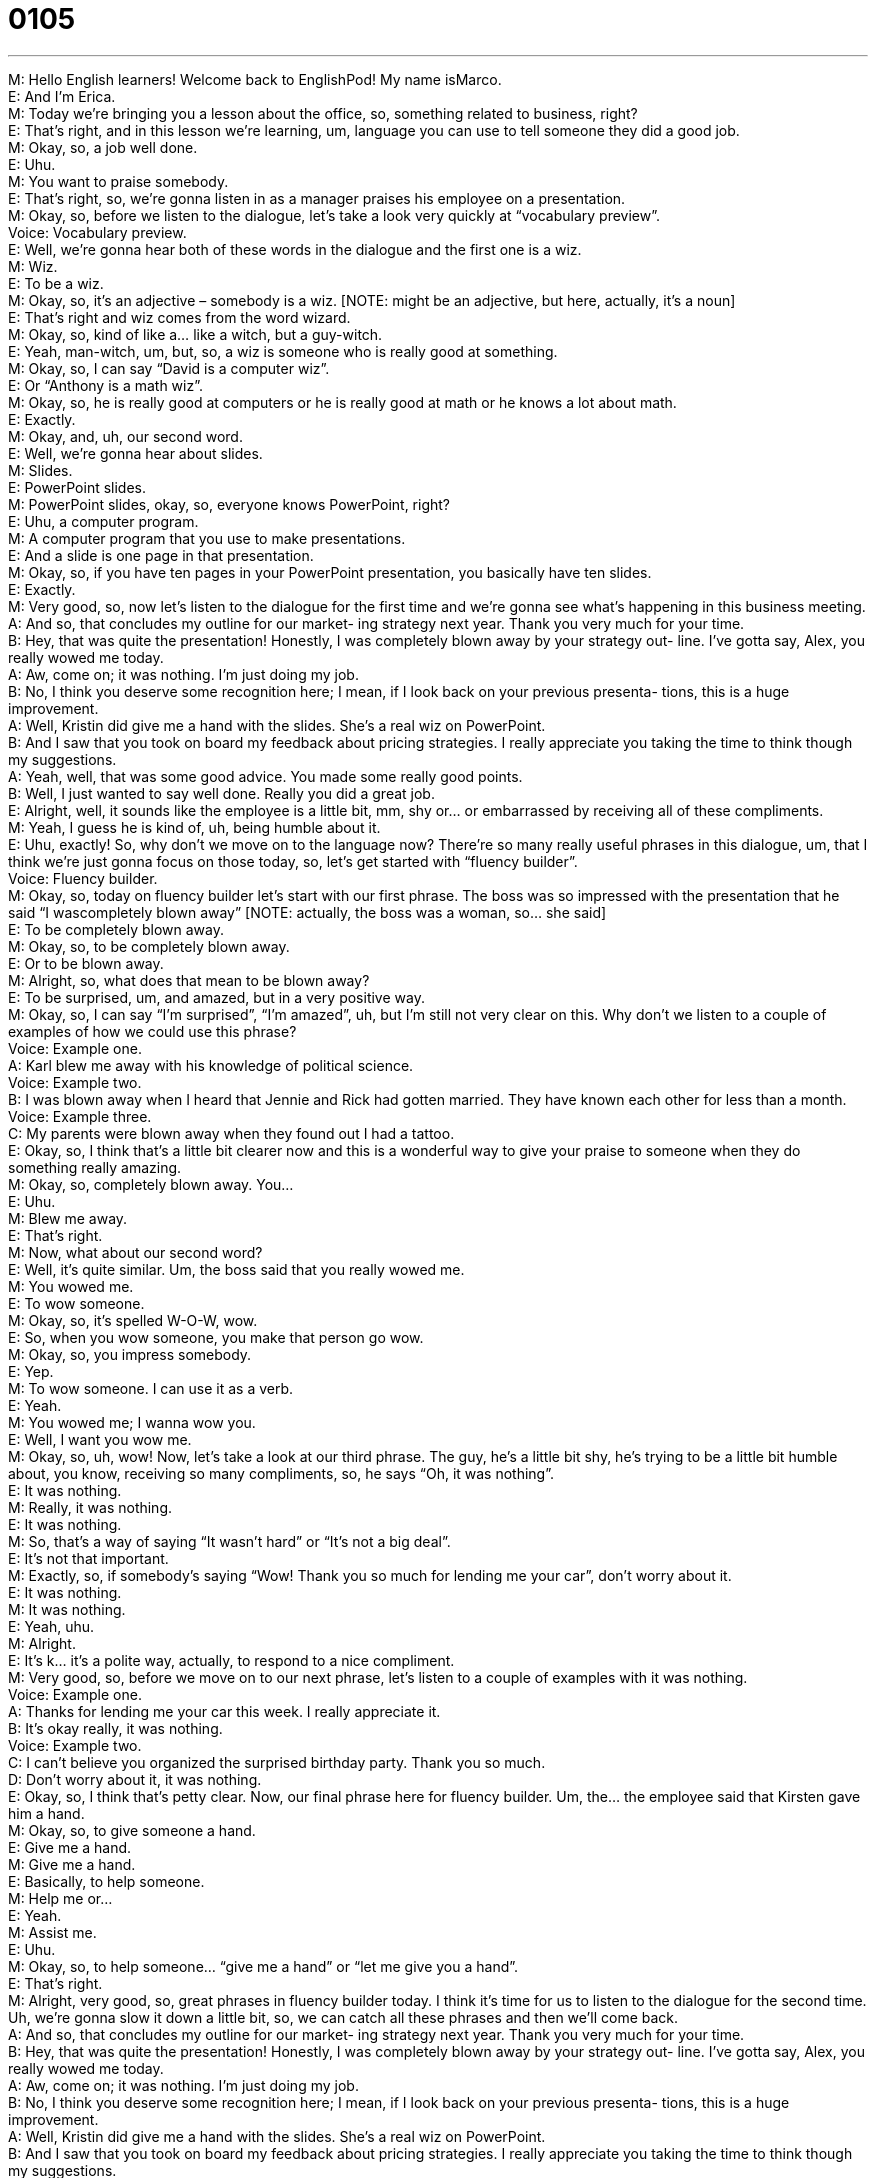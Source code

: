 = 0105
:toc: left
:toclevels: 3
:sectnums:
:stylesheet: ../../../../myAdocCss.css

'''


M: Hello English learners! Welcome back to EnglishPod! My name isMarco. +
E: And I’m Erica. +
M: Today we’re bringing you a lesson about the office, so, something related to business, 
right? +
E: That’s right, and in this lesson we’re learning, um, language you can use to tell someone 
they did a good job. +
M: Okay, so, a job well done. +
E: Uhu. +
M: You want to praise somebody. +
E: That’s right, so, we’re gonna listen in as a manager praises his employee on a 
presentation. +
M: Okay, so, before we listen to the dialogue, let’s take a look very quickly at “vocabulary 
preview”. +
Voice: Vocabulary preview. +
E: Well, we’re gonna hear both of these words in the dialogue and the first one is a wiz. +
M: Wiz. +
E: To be a wiz. +
M: Okay, so, it’s an adjective – somebody is a wiz. [NOTE: might be an adjective, but 
here, actually, it’s a noun] +
E: That’s right and wiz comes from the word wizard. +
M: Okay, so, kind of like a… like a witch, but a guy-witch. +
E: Yeah, man-witch, um, but, so, a wiz is someone who is really good at something. +
M: Okay, so, I can say “David is a computer wiz”. +
E: Or “Anthony is a math wiz”. +
M: Okay, so, he is really good at computers or he is really good at math or he knows a lot 
about math. +
E: Exactly. +
M: Okay, and, uh, our second word. +
E: Well, we’re gonna hear about slides. +
M: Slides. +
E: PowerPoint slides. +
M: PowerPoint slides, okay, so, everyone knows PowerPoint, right? +
E: Uhu, a computer program. +
M: A computer program that you use to make presentations. +
E: And a slide is one page in that presentation. +
M: Okay, so, if you have ten pages in your PowerPoint presentation, you basically have ten 
slides. +
E: Exactly. +
M: Very good, so, now let’s listen to the dialogue for the first time and we’re gonna see 
what’s happening in this business meeting. +
A: And so, that concludes my outline for our market- 
ing strategy next year. Thank you very much for
your time. +
B: Hey, that was quite the presentation! Honestly, I 
was completely blown away by your strategy out-
line. I’ve gotta say, Alex, you really wowed me
today. +
A: Aw, come on; it was nothing. I’m just doing my 
job. +
B: No, I think you deserve some recognition here; I 
mean, if I look back on your previous presenta-
tions, this is a huge improvement. +
A: Well, Kristin did give me a hand with the slides. 
She’s a real wiz on PowerPoint. +
B: And I saw that you took on board my feedback 
about pricing strategies. I really appreciate you
taking the time to think though my suggestions. +
A: Yeah, well, that was some good advice. You made 
some really good points. +
B: Well, I just wanted to say well done. Really you 
did a great job. +
E: Alright, well, it sounds like the employee is a little bit, mm, shy or… or embarrassed by 
receiving all of these compliments. +
M: Yeah, I guess he is kind of, uh, being humble about it. +
E: Uhu, exactly! So, why don’t we move on to the language now? There’re so many really 
useful phrases in this dialogue, um, that I think we’re just gonna focus on those today, so,
let’s get started with “fluency builder”. +
Voice: Fluency builder. +
M: Okay, so, today on fluency builder let’s start with our first phrase. The boss was so 
impressed with the presentation that he said “I wascompletely blown away” [NOTE:
actually, the boss was a woman, so… she said] +
E: To be completely blown away. +
M: Okay, so, to be completely blown away. +
E: Or to be blown away. +
M: Alright, so, what does that mean to be blown away? +
E: To be surprised, um, and amazed, but in a very positive way. +
M: Okay, so, I can say “I’m surprised”, “I’m amazed”, uh, but I’m still not very clear on this. 
Why don’t we listen to a couple of examples of how we could use this phrase? +
Voice: Example one. +
A: Karl blew me away with his knowledge of political science. +
Voice: Example two. +
B: I was blown away when I heard that Jennie and Rick had gotten married. They have 
known each other for less than a month. +
Voice: Example three. +
C: My parents were blown away when they found out I had a tattoo. +
E: Okay, so, I think that’s a little bit clearer now and this is a wonderful way to give your 
praise to someone when they do something really amazing. +
M: Okay, so, completely blown away. You… +
E: Uhu. +
M: Blew me away. +
E: That’s right. +
M: Now, what about our second word? +
E: Well, it’s quite similar. Um, the boss said that you really wowed me. +
M: You wowed me. +
E: To wow someone. +
M: Okay, so, it’s spelled W-O-W, wow. +
E: So, when you wow someone, you make that person go wow. +
M: Okay, so, you impress somebody. +
E: Yep. +
M: To wow someone. I can use it as a verb. +
E: Yeah. +
M: You wowed me; I wanna wow you. +
E: Well, I want you wow me. +
M: Okay, so, uh, wow! Now, let’s take a look at our third phrase. The guy, he’s a little bit 
shy, he’s trying to be a little bit humble about, you know, receiving so many compliments,
so, he says “Oh, it was nothing”. +
E: It was nothing. +
M: Really, it was nothing. +
E: It was nothing. +
M: So, that’s a way of saying “It wasn’t hard” or “It’s not a big deal”. +
E: It’s not that important. +
M: Exactly, so, if somebody’s saying “Wow! Thank you so much for lending me your car”, 
don’t worry about it. +
E: It was nothing. +
M: It was nothing. +
E: Yeah, uhu. +
M: Alright. +
E: It’s k… it’s a polite way, actually, to respond to a nice compliment. +
M: Very good, so, before we move on to our next phrase, let’s listen to a couple of 
examples with it was nothing. +
Voice: Example one. +
A: Thanks for lending me your car this week. I really appreciate it. +
B: It’s okay really, it was nothing. +
Voice: Example two. +
C: I can’t believe you organized the surprised birthday party. Thank you so much. +
D: Don’t worry about it, it was nothing. +
E: Okay, so, I think that’s petty clear. Now, our final phrase here for fluency builder. Um, 
the… the employee said that Kirsten gave him a hand. +
M: Okay, so, to give someone a hand. +
E: Give me a hand. +
M: Give me a hand. +
E: Basically, to help someone. +
M: Help me or… +
E: Yeah. +
M: Assist me. +
E: Uhu. +
M: Okay, so, to help someone… “give me a hand” or “let me give you a hand”. +
E: That’s right. +
M: Alright, very good, so, great phrases in fluency builder today. I think it’s time for us to 
listen to the dialogue for the second time. Uh, we’re gonna slow it down a little bit, so, we
can catch all these phrases and then we’ll come back. +
A: And so, that concludes my outline for our market- 
ing strategy next year. Thank you very much for
your time. +
B: Hey, that was quite the presentation! Honestly, I 
was completely blown away by your strategy out-
line. I’ve gotta say, Alex, you really wowed me
today. +
A: Aw, come on; it was nothing. I’m just doing my 
job. +
B: No, I think you deserve some recognition here; I 
mean, if I look back on your previous presenta-
tions, this is a huge improvement. +
A: Well, Kristin did give me a hand with the slides. 
She’s a real wiz on PowerPoint. +
B: And I saw that you took on board my feedback 
about pricing strategies. I really appreciate you
taking the time to think though my suggestions. +
A: Yeah, well, that was some good advice. You made 
some really good points. +
B: Well, I just wanted to say well done. Really you 
did a great job. +
E: Okay, so, like we said before there’s a… a lot of really helpful phrases in here, um, and 
we’re gonna look at a few more of these in “putting it together”. +
Voice: Putting it together. +
M: Okay, so, let’s start with the first phrase. Uh, the boss was quite impressed with him and 
he said “That was quite the presentation”. +
E: That was quite the presentation! +
M: Alright, quite the presentation. +
E: So, this phrase quite the presentation, it means “it was good”, right? +
M: Uhu. +
E: It was… it was special. +
M: It was… it was very good. +
E: Yep, now, we can shake the noun presentation out and replace it with any 
other noun. [NOTE: shake out = throw away; put aside] +
M: Alright, so, I can say “Bob is quite the basketball player”. +
E: Uhu. Why don’t we listen now for a few more examples? 
 Voice: Example one. +
A: I heard you’re quite the dancer. Can you teach me some moves? +
Voice: Example two. +
B: Karl is quite the ladies man. He is very good when it comes to talking to girls. +
Voice: Example three. +
C: Nancy is quite gifted at math. She can solve any math problem you give her. +
M: So, you’re saying in a… in a very good way that something is very good. +
E: Or special. +
M: Very special. +
E: Yep, uhu. +
M: Alright, so, the boss was very impressed with the employee and he said “And I saw that 
you took on board my feedback”. +
E: To take on board my feedback. +
M: Okay, so, take on board something. +
E: Uhu. So, here my feedback is, uh, my suggestions, right? +
M: Uhu. +
E: And when you take on board my feedback, you accept my feedback and you use it. +
M: Okay, so, I can say, for example, uh, “I want you to take on board my ideas”. +
E: Uhu, or “Jenny took on board a few of my suggestions, I was really happy”. +
M: Okay, very good, so, to take on board – to accept and use. +
E: Alright, so, take on board feedback, take on board suggestion[s], take on board ideas. +
M: Okay, very good. And we have one more phrase on putting it together today – to think 
something through. +
E: To think it through. +
M: Okay, so, think it through. +
E: So, here the boss said that he took the time to think through my suggestions. +
M: Uhu, so, think through. What does that mean? +
E: Um, to think carefully about all of the details of something. +
M: Okay, so, to take into consideration all the aspects. +
E: Right, so, why don’t we give an example? +
M: Uhu. +
E: Um, if you’re thinking through a plan, right, you don’t just think about the end. +
M: Uhu. +
E: The outcome. +
M: Okay. +
E: You wanna think about all of the small details, the steps in that plan. +
M: Okay, so, maybe I wanna buy a new car, but… +
E: Yeah. +
M: It’s a lot of money, so… +
E: Yeah. +
M: I really have to think it though. +
E: So, you have to think carefully about everything that is involved in buying the new car. +
M: Right. +
E: All the money you’re gonna have to, you know, not spend on parties and… +
M: Exactly, you have to think it through, you have to analyze it very carefully. +
E: That’s right, so, let’s give a few examples of how we can use this phrase. “Hey, Marco, 
have you thought through my suggestions?” +
M: I can say “You guys are very young, I think you should think it through before you get 
married”. +
E: Hm, good advise. +
M: Okay, so, to think it through. +
E: Okay, so, um, three great phrases and why don’t we hear them one more time in our 
dialogue? +
A: And so, that concludes my outline for our market- 
ing strategy next year. Thank you very much for
your time. +
B: Hey, that was quite the presentation! Honestly, I 
was completely blown away by your strategy out-
line. I’ve gotta say, Alex, you really wowed me
today. +
A: Aw, come on; it was nothing. I’m just doing my 
job. +
B: No, I think you deserve some recognition here; I 
mean, if I look back on your previous presenta-
tions, this is a huge improvement. +
A: Well, Kristin did give me a hand with the slides. 
She’s a real wiz on PowerPoint. +
B: And I saw that you took on board my feedback 
about pricing strategies. I really appreciate you
taking the time to think though my suggestions. +
A: Yeah, well, that was some good advice. You made 
some really good points. +
B: Well, I just wanted to say well done. Really you 
did a great job. +
M: Okay, great dialogue and, uh, some interesting phrases for giving praise, right? That’s I 
think very important in the workplace. +
E: Yeah, and, you know what, I read recently that something like 6 out of every 10 
employees don’t get regular praise from their boss. +
M: Hm, yeah, it’s very important and in some cultures, well, it’s not very common to praise 
or to give positive feedback to their employees. +
E: Yeah, but I think, um, for… for western employees, actually, it’s really important and it 
helps them work harder, the more… +
M: Uhu. +
E: The more, um, times they hear “Job well done!” +
M: Yeah, very good. So, now you have the tools that maybe you can use with your 
employees or… +
E: With your friends. +
M: With your friends. +
E: Yep. +
M: Okay, so, if you have any questions, comments or doubts, please come to our 
website englishpod.com. +
E: Yep, Marco and I are always around to help you out, so, um, until next time, thanks for 
listening and… Good bye! +
M: Bye! 

 
